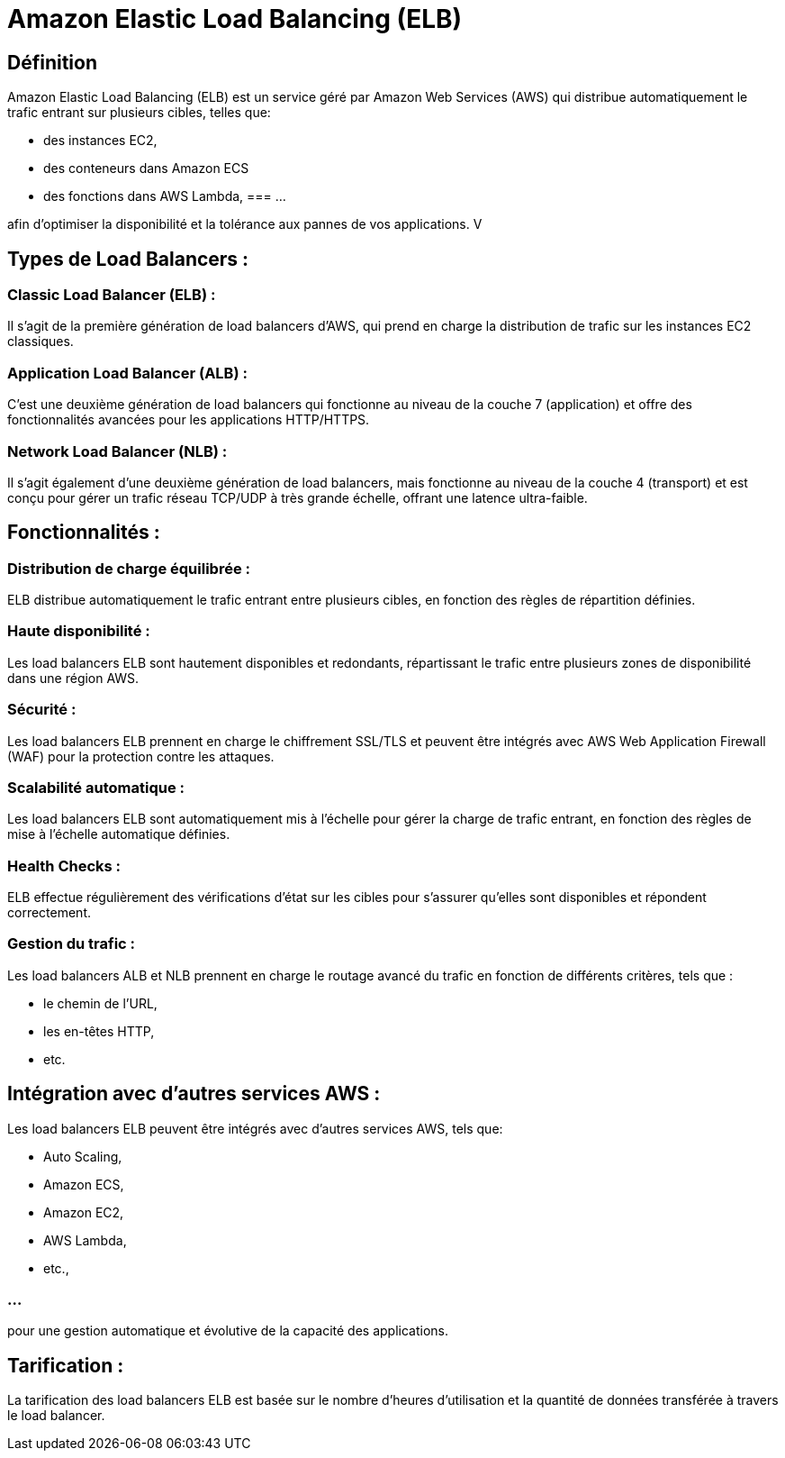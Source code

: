 = Amazon Elastic Load Balancing (ELB) 

== Définition 

Amazon Elastic Load Balancing (ELB) est un service géré par Amazon Web Services (AWS) qui distribue automatiquement le trafic entrant sur plusieurs cibles, telles que:
[%step]
* des instances EC2, 
* des conteneurs dans Amazon ECS 
* des fonctions dans AWS Lambda, 
=== ...

afin d'optimiser la disponibilité et la tolérance aux pannes de vos applications. V

== Types de Load Balancers :

=== Classic Load Balancer (ELB) : 

Il s'agit de la première génération de load balancers d'AWS, qui prend en charge la distribution de trafic sur les instances EC2 classiques.

=== Application Load Balancer (ALB) : 

C'est une deuxième génération de load balancers qui fonctionne au niveau de la couche 7 (application) et offre des fonctionnalités avancées pour les applications HTTP/HTTPS.

=== Network Load Balancer (NLB) : 

Il s'agit également d'une deuxième génération de load balancers, mais fonctionne au niveau de la couche 4 (transport) et est conçu pour gérer un trafic réseau TCP/UDP à très grande échelle, offrant une latence ultra-faible.

== Fonctionnalités :

=== Distribution de charge équilibrée : 

ELB distribue automatiquement le trafic entrant entre plusieurs cibles, en fonction des règles de répartition définies.

=== Haute disponibilité : 

Les load balancers ELB sont hautement disponibles et redondants, répartissant le trafic entre plusieurs zones de disponibilité dans une région AWS.

=== Sécurité : 

Les load balancers ELB prennent en charge le chiffrement SSL/TLS et peuvent être intégrés avec AWS Web Application Firewall (WAF) pour la protection contre les attaques.

=== Scalabilité automatique : 

Les load balancers ELB sont automatiquement mis à l'échelle pour gérer la charge de trafic entrant, en fonction des règles de mise à l'échelle automatique définies.

=== Health Checks : 

ELB effectue régulièrement des vérifications d'état sur les cibles pour s'assurer qu'elles sont disponibles et répondent correctement.

=== Gestion du trafic : 

Les load balancers ALB et NLB prennent en charge le routage avancé du trafic en fonction de différents critères, tels que :
[%step]
* le chemin de l'URL, 
* les en-têtes HTTP, 
* etc.


== Intégration avec d'autres services AWS :

Les load balancers ELB peuvent être intégrés avec d'autres services AWS, tels que:
[%step]
* Auto Scaling, 
* Amazon ECS, 
* Amazon EC2, 
* AWS Lambda, 
* etc., 

=== ...

pour une gestion automatique et évolutive de la capacité des applications.

== Tarification :

La tarification des load balancers ELB est basée sur le nombre d'heures d'utilisation et la quantité de données transférée à travers le load balancer.

